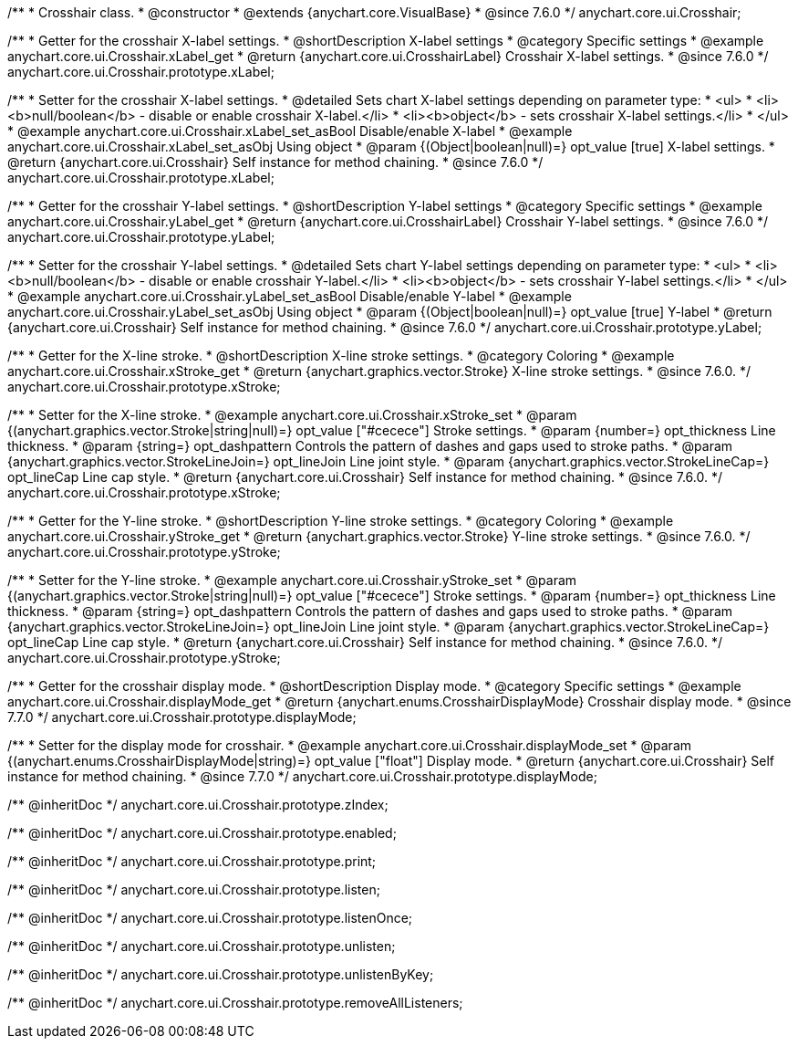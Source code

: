 /**
 * Crosshair class.
 * @constructor
 * @extends {anychart.core.VisualBase}
 * @since 7.6.0
 */
anychart.core.ui.Crosshair;


//----------------------------------------------------------------------------------------------------------------------
//
//  anychart.core.ui.Crosshair.prototype.xLabel
//
//----------------------------------------------------------------------------------------------------------------------

/**
 * Getter for the crosshair X-label settings.
 * @shortDescription X-label settings
 * @category Specific settings
 * @example anychart.core.ui.Crosshair.xLabel_get
 * @return {anychart.core.ui.CrosshairLabel} Crosshair X-label settings.
 * @since 7.6.0
 */
anychart.core.ui.Crosshair.prototype.xLabel;

/**
 * Setter for the crosshair X-label settings.
 * @detailed Sets chart X-label settings depending on parameter type:
 * <ul>
 *   <li><b>null/boolean</b> - disable or enable crosshair X-label.</li>
 *   <li><b>object</b> - sets crosshair X-label settings.</li>
 * </ul>
 * @example anychart.core.ui.Crosshair.xLabel_set_asBool Disable/enable X-label
 * @example anychart.core.ui.Crosshair.xLabel_set_asObj Using object
 * @param {(Object|boolean|null)=} opt_value [true] X-label settings.
 * @return {anychart.core.ui.Crosshair} Self instance for method chaining.
 * @since 7.6.0
 */
anychart.core.ui.Crosshair.prototype.xLabel;


//----------------------------------------------------------------------------------------------------------------------
//
//  anychart.core.ui.Crosshair.prototype.yLabel
//
//----------------------------------------------------------------------------------------------------------------------

/**
 * Getter for the crosshair Y-label settings.
 * @shortDescription Y-label settings
 * @category Specific settings
 * @example anychart.core.ui.Crosshair.yLabel_get
 * @return {anychart.core.ui.CrosshairLabel} Crosshair Y-label settings.
 * @since 7.6.0
 */
anychart.core.ui.Crosshair.prototype.yLabel;

/**
 * Setter for the crosshair Y-label settings.
 * @detailed Sets chart Y-label settings depending on parameter type:
 * <ul>
 *   <li><b>null/boolean</b> - disable or enable crosshair Y-label.</li>
 *   <li><b>object</b> - sets crosshair Y-label settings.</li>
 * </ul>
 * @example anychart.core.ui.Crosshair.yLabel_set_asBool Disable/enable Y-label
 * @example anychart.core.ui.Crosshair.yLabel_set_asObj Using object
 * @param {(Object|boolean|null)=} opt_value [true] Y-label
 * @return {anychart.core.ui.Crosshair} Self instance for method chaining.
 * @since 7.6.0
 */
anychart.core.ui.Crosshair.prototype.yLabel;


//----------------------------------------------------------------------------------------------------------------------
//
//  anychart.core.ui.Crosshair.prototype.xStroke
//
//----------------------------------------------------------------------------------------------------------------------

/**
 * Getter for the X-line stroke.
 * @shortDescription X-line stroke settings.
 * @category Coloring
 * @example anychart.core.ui.Crosshair.xStroke_get
 * @return {anychart.graphics.vector.Stroke} X-line stroke settings.
 * @since 7.6.0.
 */
anychart.core.ui.Crosshair.prototype.xStroke;

/**
 * Setter for the X-line stroke.
 * @example anychart.core.ui.Crosshair.xStroke_set
 * @param {(anychart.graphics.vector.Stroke|string|null)=} opt_value ["#cecece"] Stroke settings.
 * @param {number=} opt_thickness Line thickness.
 * @param {string=} opt_dashpattern Controls the pattern of dashes and gaps used to stroke paths.
 * @param {anychart.graphics.vector.StrokeLineJoin=} opt_lineJoin Line joint style.
 * @param {anychart.graphics.vector.StrokeLineCap=} opt_lineCap Line cap style.
 * @return {anychart.core.ui.Crosshair} Self instance for method chaining.
 * @since 7.6.0.
 */
anychart.core.ui.Crosshair.prototype.xStroke;


//----------------------------------------------------------------------------------------------------------------------
//
//  anychart.core.ui.Crosshair.prototype.yStroke
//
//----------------------------------------------------------------------------------------------------------------------

/**
 * Getter for the Y-line stroke.
 * @shortDescription Y-line stroke settings.
 * @category Coloring
 * @example anychart.core.ui.Crosshair.yStroke_get
 * @return {anychart.graphics.vector.Stroke} Y-line stroke settings.
 * @since 7.6.0.
 */
anychart.core.ui.Crosshair.prototype.yStroke;

/**
 * Setter for the Y-line stroke.
 * @example anychart.core.ui.Crosshair.yStroke_set
 * @param {(anychart.graphics.vector.Stroke|string|null)=} opt_value ["#cecece"] Stroke settings.
 * @param {number=} opt_thickness Line thickness.
 * @param {string=} opt_dashpattern Controls the pattern of dashes and gaps used to stroke paths.
 * @param {anychart.graphics.vector.StrokeLineJoin=} opt_lineJoin Line joint style.
 * @param {anychart.graphics.vector.StrokeLineCap=} opt_lineCap Line cap style.
 * @return {anychart.core.ui.Crosshair} Self instance for method chaining.
 * @since 7.6.0.
 */
anychart.core.ui.Crosshair.prototype.yStroke;


//----------------------------------------------------------------------------------------------------------------------
//
//  anychart.core.ui.Crosshair.prototype.displayMode
//
//----------------------------------------------------------------------------------------------------------------------

/**
 * Getter for the crosshair display mode.
 * @shortDescription Display mode.
 * @category Specific settings
 * @example anychart.core.ui.Crosshair.displayMode_get
 * @return {anychart.enums.CrosshairDisplayMode} Crosshair display mode.
 * @since 7.7.0
 */
anychart.core.ui.Crosshair.prototype.displayMode;

/**
 * Setter for the display mode for crosshair.
 * @example anychart.core.ui.Crosshair.displayMode_set
 * @param {(anychart.enums.CrosshairDisplayMode|string)=} opt_value ["float"] Display mode.
 * @return {anychart.core.ui.Crosshair} Self instance for method chaining.
 * @since 7.7.0
 */
anychart.core.ui.Crosshair.prototype.displayMode;

/** @inheritDoc */
anychart.core.ui.Crosshair.prototype.zIndex;

/** @inheritDoc */
anychart.core.ui.Crosshair.prototype.enabled;

/** @inheritDoc */
anychart.core.ui.Crosshair.prototype.print;

/** @inheritDoc */
anychart.core.ui.Crosshair.prototype.listen;

/** @inheritDoc */
anychart.core.ui.Crosshair.prototype.listenOnce;

/** @inheritDoc */
anychart.core.ui.Crosshair.prototype.unlisten;

/** @inheritDoc */
anychart.core.ui.Crosshair.prototype.unlistenByKey;

/** @inheritDoc */
anychart.core.ui.Crosshair.prototype.removeAllListeners;

